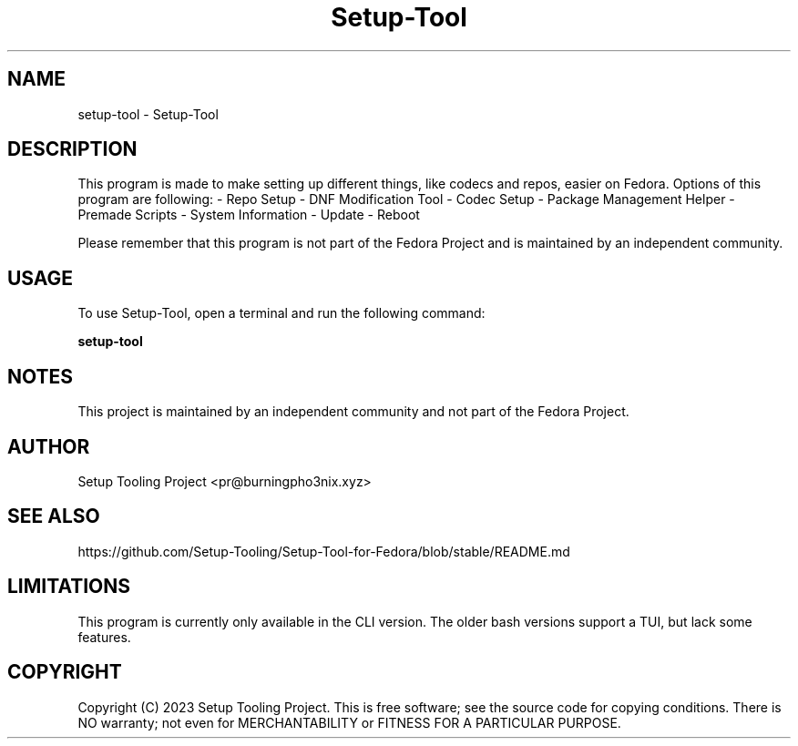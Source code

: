 .TH Setup-Tool "Version 1.2.3c" "User Manual"

.SH NAME
setup-tool \- Setup-Tool

.SH DESCRIPTION
This program is made to make setting up different things, like codecs and repos, easier on Fedora.
Options of this program are following:
- Repo Setup
- DNF Modification Tool
- Codec Setup
- Package Management Helper
- Premade Scripts
- System Information
- Update
- Reboot

Please remember that this program is not part of the Fedora Project and is maintained by an independent community.

.SH USAGE
To use Setup-Tool, open a terminal and run the following command:

.BR setup-tool

.SH NOTES
This project is maintained by an independent community and not part of the Fedora Project.

.SH AUTHOR
Setup Tooling Project <pr@burningpho3nix.xyz>

.SH SEE ALSO
https://github.com/Setup-Tooling/Setup-Tool-for-Fedora/blob/stable/README.md

.SH LIMITATIONS
This program is currently only available in the CLI version.
The older bash versions support a TUI, but lack some features.

.SH COPYRIGHT
Copyright (C) 2023 Setup Tooling Project. This is free software; see the source code for copying conditions. There is NO warranty; not even for MERCHANTABILITY or FITNESS FOR A PARTICULAR PURPOSE.
